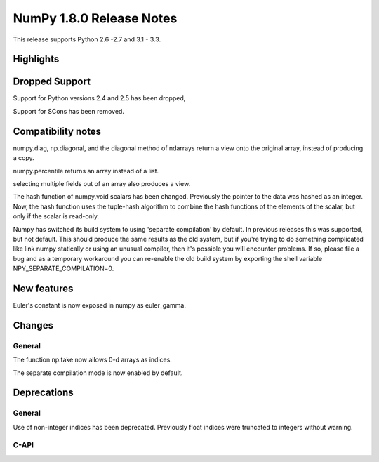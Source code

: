 =========================
NumPy 1.8.0 Release Notes
=========================

This release supports  Python 2.6 -2.7 and 3.1 - 3.3.


Highlights
==========

Dropped Support
===============

Support for Python versions 2.4 and 2.5 has been dropped,

Support for SCons has been removed.


Compatibility notes
===================

numpy.diag, np.diagonal, and the diagonal method of ndarrays return a view
onto the original array, instead of producing a copy.

numpy.percentile returns an array instead of a list.

selecting multiple fields out of an array also produces a view.

The hash function of numpy.void scalars has been changed.  Previously the
pointer to the data was hashed as an integer.  Now, the hash function uses
the tuple-hash algorithm to combine the hash functions of the elements of
the scalar, but only if the scalar is read-only.

Numpy has switched its build system to using 'separate compilation' by
default.  In previous releases this was supported, but not default. This
should produce the same results as the old system, but if you're trying to
do something complicated like link numpy statically or using an unusual
compiler, then it's possible you will encounter problems. If so, please
file a bug and as a temporary workaround you can re-enable the old build
system by exporting the shell variable NPY_SEPARATE_COMPILATION=0.

New features
============

Euler's constant is now exposed in numpy as euler_gamma.



Changes
=======

General
-------

The function np.take now allows 0-d arrays as indices.

The separate compilation mode is now enabled by default.


Deprecations
============

General
-------

Use of non-integer indices has been deprecated. Previously float indices
were truncated to integers without warning.

C-API
-----

